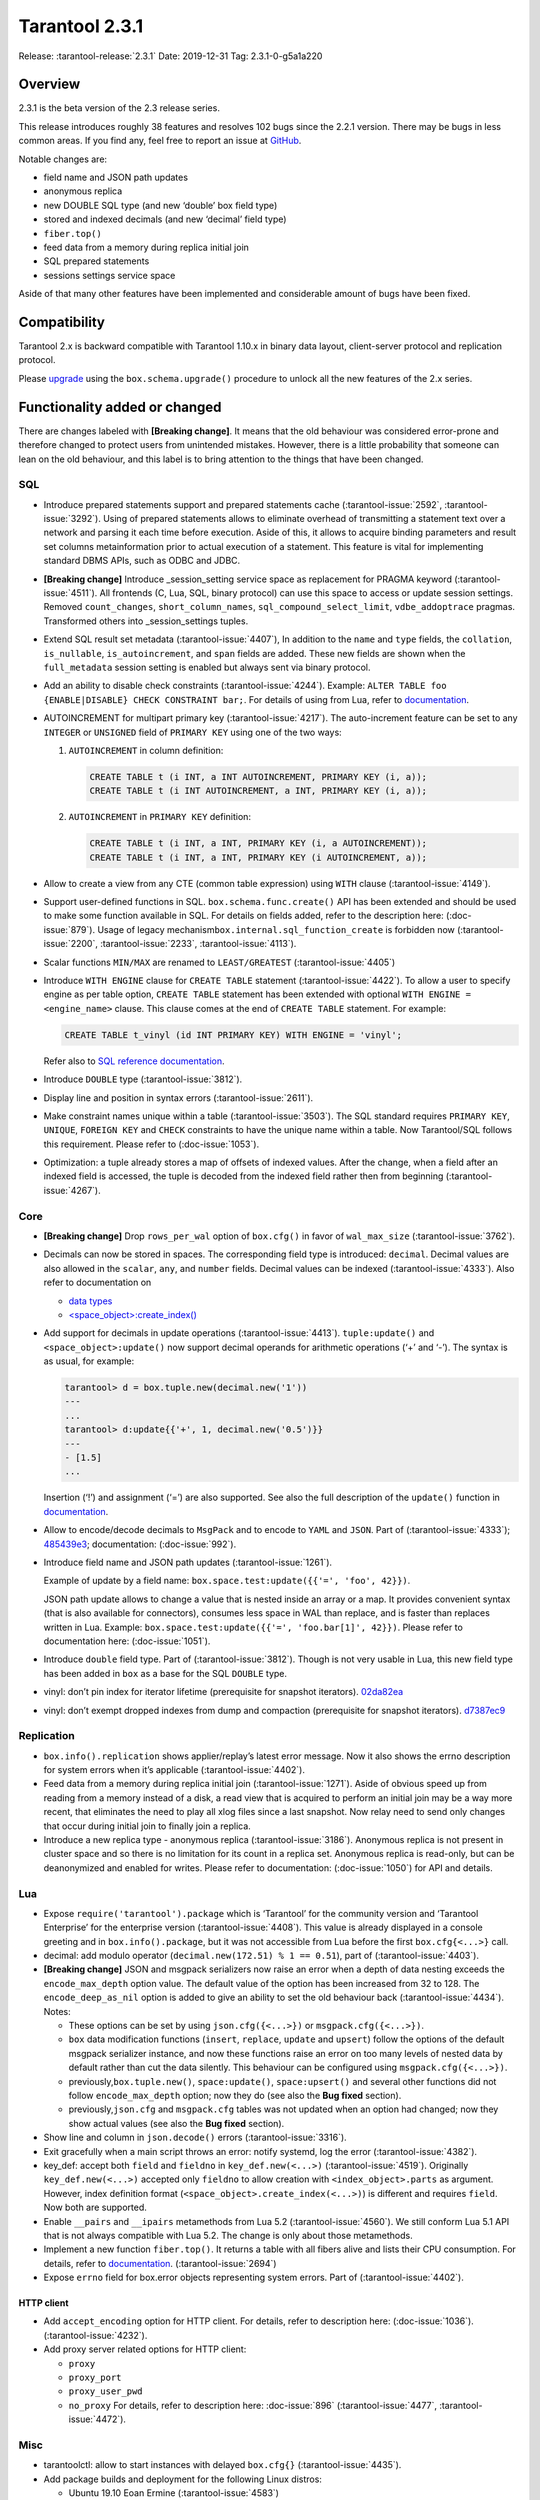 Tarantool 2.3.1
===============

Release: :tarantool-release:`2.3.1`
Date: 2019-12-31 Tag: 2.3.1-0-g5a1a220

Overview
--------

2.3.1 is the beta version of the 2.3 release series.

This release introduces roughly 38 features and resolves 102 bugs since
the 2.2.1 version. There may be bugs in less common areas. If you find
any, feel free to report an issue at
`GitHub <https://github.com/tarantool/tarantool/issues>`_.

Notable changes are:

-   field name and JSON path updates
-   anonymous replica
-   new DOUBLE SQL type (and new ‘double’ box field type)
-   stored and indexed decimals (and new ‘decimal’ field type)
-   ``fiber.top()``
-   feed data from a memory during replica initial join
-   SQL prepared statements
-   sessions settings service space

Aside of that many other features have been implemented and considerable
amount of bugs have been fixed.

Compatibility
-------------

Tarantool 2.x is backward compatible with Tarantool 1.10.x in binary
data layout, client-server protocol and replication protocol.

Please
`upgrade <https://www.tarantool.io/en/doc/2.3/book/admin/upgrades/>`_
using the ``box.schema.upgrade()`` procedure to unlock all the new
features of the 2.x series.

Functionality added or changed
------------------------------

There are changes labeled with **[Breaking change]**. It means that the
old behaviour was considered error-prone and therefore changed to
protect users from unintended mistakes. However, there is a little
probability that someone can lean on the old behaviour, and this label
is to bring attention to the things that have been changed.

SQL
~~~

-   Introduce prepared statements support and prepared statements cache
    (:tarantool-issue:`2592`, :tarantool-issue:`3292`). Using of prepared statements allows to eliminate
    overhead of transmitting a statement text over a network and parsing
    it each time before execution. Aside of this, it allows to acquire
    binding parameters and result set columns metainformation prior to
    actual execution of a statement. This feature is vital for
    implementing standard DBMS APIs, such as ODBC and JDBC.

-   **[Breaking change]** Introduce \_session_setting service space as
    replacement for PRAGMA keyword (:tarantool-issue:`4511`). All frontends (C, Lua, SQL,
    binary protocol) can use this space to access or update session
    settings. Removed ``count_changes``, ``short_column_names``,
    ``sql_compound_select_limit``, ``vdbe_addoptrace`` pragmas.
    Transformed others into \_session_settings tuples.

-   Extend SQL result set metadata (:tarantool-issue:`4407`), In addition to the ``name``
    and ``type`` fields, the ``collation``, ``is_nullable``,
    ``is_autoincrement``, and ``span`` fields are added. These new fields
    are shown when the ``full_metadata`` session setting is enabled but
    always sent via binary protocol.

-   Add an ability to disable check constraints (:tarantool-issue:`4244`). Example:
    ``ALTER TABLE foo {ENABLE|DISABLE} CHECK CONSTRAINT bar;``. For
    details of using from Lua, refer to
    `documentation <https://www.tarantool.io/en/doc/latest/reference/reference_lua/box_space/create_check_constraint/>`__.

-   AUTOINCREMENT for multipart primary key (:tarantool-issue:`4217`). The auto-increment
    feature can be set to any ``INTEGER`` or ``UNSIGNED`` field of
    ``PRIMARY KEY`` using one of the two ways:

    1.  ``AUTOINCREMENT`` in column definition:

        ..  code-block:: sql

            CREATE TABLE t (i INT, a INT AUTOINCREMENT, PRIMARY KEY (i, a));
            CREATE TABLE t (i INT AUTOINCREMENT, a INT, PRIMARY KEY (i, a));

    2.  ``AUTOINCREMENT`` in ``PRIMARY KEY`` definition:

        ..  code-block:: sql

            CREATE TABLE t (i INT, a INT, PRIMARY KEY (i, a AUTOINCREMENT));
            CREATE TABLE t (i INT, a INT, PRIMARY KEY (i AUTOINCREMENT, a));

-   Allow to create a view from any CTE (common table expression) using
    ``WITH`` clause (:tarantool-issue:`4149`).

-   Support user-defined functions in SQL. ``box.schema.func.create()``
    API has been extended and should be used to make some function
    available in SQL. For details on fields added, refer to the
    description here: (:doc-issue:`879`).
    Usage of legacy mechanism\ ``box.internal.sql_function_create`` is
    forbidden now (:tarantool-issue:`2200`, :tarantool-issue:`2233`, :tarantool-issue:`4113`).

-   Scalar functions ``MIN/MAX`` are renamed to ``LEAST/GREATEST``
    (:tarantool-issue:`4405`)

-   Introduce ``WITH ENGINE`` clause for ``CREATE TABLE`` statement
    (:tarantool-issue:`4422`). To allow a user to specify engine as per table option,
    ``CREATE TABLE`` statement has been extended with optional
    ``WITH ENGINE = <engine_name>`` clause. This clause comes at the end
    of ``CREATE TABLE`` statement. For example:

    ..  code-block:: sql

        CREATE TABLE t_vinyl (id INT PRIMARY KEY) WITH ENGINE = 'vinyl';

    Refer also to `SQL reference
    documentation <https://www.tarantool.io/en/doc/latest/reference/reference_sql/sql_statements_and_clauses/#sql-create-table>`__.

-   Introduce ``DOUBLE`` type (:tarantool-issue:`3812`).

-   Display line and position in syntax errors (:tarantool-issue:`2611`).

-   Make constraint names unique within a table (:tarantool-issue:`3503`).
    The SQL standard requires ``PRIMARY KEY``, ``UNIQUE``, ``FOREIGN KEY`` and ``CHECK``
    constraints to have the unique name within a table. Now Tarantool/SQL
    follows this requirement. Please refer to (:doc-issue:`1053`).

-   Optimization: a tuple already stores a map of offsets of indexed
    values. After the change, when a field after an indexed field is
    accessed, the tuple is decoded from the indexed field rather then
    from beginning (:tarantool-issue:`4267`).

Core
~~~~

-   **[Breaking change]** Drop ``rows_per_wal`` option of ``box.cfg()``
    in favor of ``wal_max_size`` (:tarantool-issue:`3762`).
-   Decimals can now be stored in spaces. The corresponding field type is
    introduced: ``decimal``. Decimal values are also allowed in the
    ``scalar``, ``any``, and ``number`` fields. Decimal values can be
    indexed (:tarantool-issue:`4333`). Also refer to documentation on

    -   `data
        types <https://www.tarantool.io/en/doc/2.3/book/box/data_model/#data-types>`__
    -   `<space_object>:create_index() <https://www.tarantool.io/en/doc/latest/reference/reference_lua/box_space/create_index/>`__

-   Add support for decimals in update operations (:tarantool-issue:`4413`).
    ``tuple:update()`` and ``<space_object>:update()`` now support
    decimal operands for arithmetic operations (‘+’ and ‘-’). The syntax
    is as usual, for example:

    ..  code-block:: tarantoolsession

        tarantool> d = box.tuple.new(decimal.new('1'))
        ---
        ...
        tarantool> d:update{{'+', 1, decimal.new('0.5')}}
        ---
        - [1.5]
        ...

    Insertion (‘!’) and assignment (‘=’) are also supported. See also the
    full description of the ``update()`` function in
    `documentation <https://www.tarantool.io/en/doc/latest/reference/reference_lua/box_space/update/>`__.
-   Allow to encode/decode decimals to ``MsgPack`` and to encode to
    ``YAML`` and ``JSON``. Part of (:tarantool-issue:`4333`);
    `485439e3 <https://github.com/tarantool/tarantool/commit/485439e33196e26d120e622175f88b4edc7a5aa1>`__;
    documentation: (:doc-issue:`992`).
-   Introduce field name and JSON path updates (:tarantool-issue:`1261`).

    Example of update
    by a field name: ``box.space.test:update({{'=', 'foo', 42}})``.

    JSON path update allows to change a value that is nested inside an array
    or a map. It provides convenient syntax (that is also available for
    connectors), consumes less space in WAL than replace, and is faster
    than replaces written in Lua. Example:
    ``box.space.test:update({{'=', 'foo.bar[1]', 42}})``. Please refer to
    documentation here: (:doc-issue:`1051`).
-   Introduce ``double`` field type. Part of (:tarantool-issue:`3812`). Though is not very
    usable in Lua, this new field type has been added in ``box`` as a
    base for the SQL ``DOUBLE`` type.
-   vinyl: don’t pin index for iterator lifetime (prerequisite for
    snapshot iterators).
    `02da82ea <https://github.com/tarantool/tarantool/commit/02da82ea7e80bba6371a85d8c41b338dbcd85b73>`_
-   vinyl: don’t exempt dropped indexes from dump and compaction
    (prerequisite for snapshot iterators).
    `d7387ec9 <https://github.com/tarantool/tarantool/commit/d7387ec99083e2132ac1d1a0889ccbf75b498dc5>`_

Replication
~~~~~~~~~~~

-   ``box.info().replication`` shows applier/replay’s latest error
    message. Now it also shows the errno description for system errors
    when it’s applicable (:tarantool-issue:`4402`).
-   Feed data from a memory during replica initial join (:tarantool-issue:`1271`). Aside of
    obvious speed up from reading from a memory instead of a disk, a read
    view that is acquired to perform an initial join may be a way more
    recent, that eliminates the need to play all xlog files since a last
    snapshot. Now relay need to send only changes that occur during
    initial join to finally join a replica.
-   Introduce a new replica type - anonymous replica (:tarantool-issue:`3186`). Anonymous
    replica is not present in cluster space and so there is no limitation
    for its count in a replica set. Anonymous replica is read-only, but
    can be deanonymized and enabled for writes. Please refer to
    documentation: (:doc-issue:`1050`) for
    API and details.

Lua
~~~

-   Expose ``require('tarantool').package`` which is ‘Tarantool’ for the
    community version and ‘Tarantool Enterprise’ for the enterprise
    version (:tarantool-issue:`4408`). This value is already displayed in a console
    greeting and in ``box.info().package``, but it was not accessible
    from Lua before the first ``box.cfg{<...>}`` call.
-   decimal: add modulo operator (``decimal.new(172.51) % 1 == 0.51``),
    part of (:tarantool-issue:`4403`).
-   **[Breaking change]** JSON and msgpack serializers now raise an error
    when a depth of data nesting exceeds the ``encode_max_depth`` option
    value. The default value of the option has been increased from 32 to
    128. The ``encode_deep_as_nil`` option is added to give an ability to
    set the old behaviour back (:tarantool-issue:`4434`). Notes:

    -   These options can be set by using ``json.cfg({<...>})`` or
        ``msgpack.cfg({<...>})``.
    -   ``box`` data modification functions (``insert``, ``replace``,
        ``update`` and ``upsert``) follow the options of the default
        msgpack serializer instance, and now these functions raise an
        error on too many levels of nested data by default rather than cut
        the data silently. This behaviour can be configured using
        ``msgpack.cfg({<...>})``.
    -   previously,\ ``box.tuple.new()``, ``space:update()``,
        ``space:upsert()`` and several other functions did not follow
        ``encode_max_depth`` option; now they do (see also the **Bug
        fixed** section).
    -   previously,\ ``json.cfg`` and ``msgpack.cfg`` tables was not
        updated when an option had changed; now they show actual values
        (see also the **Bug fixed** section).

-   Show line and column in ``json.decode()`` errors (:tarantool-issue:`3316`).
-   Exit gracefully when a main script throws an error: notify systemd,
    log the error (:tarantool-issue:`4382`).
-   key_def: accept both ``field`` and ``fieldno`` in
    ``key_def.new(<...>)`` (:tarantool-issue:`4519`). Originally ``key_def.new(<...>)``
    accepted only ``fieldno`` to allow creation with
    ``<index_object>.parts`` as argument. However, index definition
    format (``<space_object>.create_index(<...>)``) is different and
    requires ``field``. Now both are supported.
-   Enable ``__pairs`` and ``__ipairs`` metamethods from Lua 5.2 (:tarantool-issue:`4560`).
    We still conform Lua 5.1 API that is not always compatible with Lua
    5.2. The change is only about those metamethods.
-   Implement a new function ``fiber.top()``. It returns a table with all
    fibers alive and lists their CPU consumption. For details, refer to
    `documentation <https://www.tarantool.io/en/doc/2.3/reference/reference_lua/fiber/#lua-function.fiber.top>`__.
    (:tarantool-issue:`2694`)
-   Expose ``errno`` field for box.error objects representing system
    errors. Part of (:tarantool-issue:`4402`).

HTTP client
^^^^^^^^^^^

-   Add ``accept_encoding`` option for HTTP client. For details, refer to
    description here: (:doc-issue:`1036`).
    (:tarantool-issue:`4232`).
-   Add proxy server related options for HTTP client:

    -   ``proxy``
    -   ``proxy_port``
    -   ``proxy_user_pwd``
    -   ``no_proxy`` For details, refer to description
        here: :doc-issue:`896` (:tarantool-issue:`4477`,
        :tarantool-issue:`4472`).

Misc
~~~~

-   tarantoolctl: allow to start instances with delayed ``box.cfg{}``
    (:tarantool-issue:`4435`).
-   Add package builds and deployment for the following Linux distros:

    -   Ubuntu 19.10 Eoan Ermine (:tarantool-issue:`4583`)
    -   CentOS 8 (:tarantool-issue:`4543`)
    -   Fedora 31 (:tarantool-issue:`4612`)

Bugs fixed
----------

..  _sql-1:

SQL
~~~

-   Modify type of a binding value in query response metainformation:
    always return INTEGER rather than UNSIGNED, even for positive values.
    This is necessary for consistency with integer literal types.
    `b7d595ac <https://github.com/tarantool/tarantool/commit/b7d595ac3d92aa0977c66d935e1c6eefabb91bec>`__.
-   Reuse noSQL way to compare floating point values with integral ones.
    This allows to handle corner cases like
    ``SELECT 18446744073709551615.0 > 18446744073709551615`` uniformly.
    `73a4a525 <https://github.com/tarantool/tarantool/commit/73a4a525489dc8541864008eb043f6dfd630e28d>`__.
-   Create or alter a table with a foreign key may lead to wrong bytecode
    generation that may cause a crash or wrong result (:tarantool-issue:`4495`).
-   Allow to update a scalar value using SQL in a space that was created
    from Lua and contains ``array``, ``map`` or ``any`` fields (:tarantool-issue:`4189`).
    Note: Tarantool/SQL provides operations on scalar types and does not
    support ‘array’ and ‘map’ per se.
-   Allow nil to be returned from user-defined function (created with
    ``box.schema.func.create()``).
    `1b39cbcf <https://github.com/tarantool/tarantool/commit/1b39cbcf74aa76f55392a6a94aac29ace8749110>`__
-   Don’t drop a manually created sequence in DROP TABLE statement.
    `a1155c8b <https://github.com/tarantool/tarantool/commit/a1155c8ba5f52211be7d14dfe38e70684dbfd7d7>`__
-   Remove grants associated with the table in DROP TABLE statement
    (:tarantool-issue:`4546`).
-   Fix segfault in ``sql_expr_coll()`` when ``SUBSTR()`` is called
    without arguments.
    `4c13972f <https://github.com/tarantool/tarantool/commit/4c13972fdd40af0b34ee55703b631fc763398801>`__
-   Fix converting of floating point values from range [2^63, 2^64] to
    integer (:tarantool-issue:`4526`).
-   Make type string case lower everywhere: in error messages, meta
    headers, and results of the ``typeof()`` SQL function.
    `ee60d31d <https://github.com/tarantool/tarantool/commit/ee60d31d1eaa94b5e355942a05015ea172de28e9>`__
-   Make the\ ``LENGTH()`` function to accept boolean argument (:tarantool-issue:`4462`).
-   Make implicit cast from BOOLEAN to TEXT to return uppercase for
    consistency with explicit cast (:tarantool-issue:`4462`).
-   Fix segfault on binding a value as LIKE argument (:tarantool-issue:`4566`).
-   For user-defined functions, verify that the returned value is of the
    type specified in the function definition (:tarantool-issue:`4387`).
-   Start using comprehensive serializer ``luaL_tofield()`` to prepare
    LUA arguments for user-defined functions. This allows to support
    cdata types returned from Lua function (:tarantool-issue:`4387`).
-   An error is raised when a user-defined function returns too many
    values (:tarantool-issue:`4387`).
-   Store a name of user-defined function in VDBE program instead of
    pointer. This allows to normally handle the situation when a
    user-defined function has been deleted to the moment of the VDBE code
    execution (:tarantool-issue:`4176`).
-   Fix casting of VARBINARY value to a NUMBER (:tarantool-issue:`4356`)
-   Print the data type instead of the data itself in ``diag_set()`` in
    case of binary data. The reason of this patch is that ``LibYAML``
    converts the whole error message to ``base64`` in case of
    non-printable symbols. Part of (:tarantool-issue:`4356`).
-   Remove ``ENGINE`` from the list of the reserved keywords and allow to
    use it for identifiers: we are going to use the word as a name of
    some fields for tables forming informational schema.
-   Fix segfault when ``LEAST()`` or ``GREATEST()`` built-in function is
    invoked without arguments (:tarantool-issue:`4453`).
-   Fix dirty memory access when constructing query plan involving search
    of floating point value in index over integer field (:tarantool-issue:`4558`).
-   ``INDEXED BY`` clause now obligates the query planner to choose
    provided index.
    `49fedfe3 <https://github.com/tarantool/tarantool/commit/49fedfe30cca1f7a34d3b51f9e197c7ed4e4c95b>`__



Core
~~~~

-   Make functional index creation transactional (:tarantool-issue:`4401`)
-   Detect a new invalid JSON path case (:tarantool-issue:`4419`)
-   Randomize the next checkpoint time after manual ``box.snapshot()``
    execution also (:tarantool-issue:`4432`).
-   Fix memory leak in call/eval in case of a transaction is not
    committed (:tarantool-issue:`4388`)
-   Eliminate warning re ``strip_core`` option of ``box.cfg()`` on MacOS
    and FreeBSD (:tarantool-issue:`4464`)
-   The msgpack serializer that is under ``box.tuple.new()`` (called
    tuple serializer) now reflects options set by
    ``msgpack.cfg({<...>})``. Part of (:tarantool-issue:`4434`). Aside of
    ``box.tuple.new()`` behaviour itself, it may affect
    ``tuple:frommap()``, methods of key_def Lua module, tuple and table
    merger sources, net.box results of ``:select()`` and ``:execute()``
    calls, and xlog Lua module.
-   ``box`` functions ``update`` and ``upsert`` now follow
    ``msgpack.cfg({encode_max_depth = <...>}`` option. Part of (:tarantool-issue:`4434`).
-   fiber: make sure the guard page is created; refuse to create a new
    fiber otherwise (:tarantool-issue:`4541`). It is possible in case of heavy memory
    usage, say, when there is no resources to split VMAs.
-   recovery: build secondary indices in the hot standby mode without
    waiting till the main instance termination (:tarantool-issue:`4135`).
-   Fix error message for incorrect return value of functional index
    extractor function (:tarantool-issue:`4553`).

    -   Was: “Key format doesn’t match one defined in functional index ‘’
        of space ‘’: supplied key type is invalid: expected boolean”
    -   Now: “<…>: expected array”

-   JSON path index now consider is_nullable property when a space had a
    format (:tarantool-issue:`4520`).
-   Forbid ``00000000-0000-0000-0000-000000000000`` as the value of
    ``box.cfg({<...>})`` options: ``replicaset_uuid`` and
    ``instance_uuid`` (:tarantool-issue:`4282`). It did not work as expected: the nil UUID
    was treated as absence of the value.
-   Update cache of universe privileges without reconnect (:tarantool-issue:`2763`).
-   net.box: fix memory leak in ``net_box:connect(<URI>)`` (:tarantool-issue:`4588`).
-   net.box: don’t fire the ``on_connect`` trigger on schema update
    (:tarantool-issue:`4593`). Also don’t fire the ``on_disconnect`` trigger if a connection
    never entered into the ``active`` state (e.g. when the first schema
    fetch is failed).
-   func: fix use-after-free on function unload.
    `fa2893ea <https://github.com/tarantool/tarantool/commit/fa2893eab4048638cc250a3bccc304a9e1f69a72>`__
-   Don’t destroy a session until ``box.session.on_disconnect(<...>)``
    triggers are finished (:tarantool-issue:`4627`). This means, for example, that
    ``box.session.id()`` can be safely invoked from the ``on_disconnect``
    trigger. Before this change ``box.session.id()`` returned garbage
    (usually 0) after yield in the ``on_disconnect`` trigger. *Note*:
    `tarantool/queue <https://github.com/tarantool/queue>`_ module is
    affected by this problem in `some
    scenarios <https://github.com/tarantool/queue/issues/103>`_. It is
    especially suggested to update Tarantool at least to this release if
    you’re using this module.
-   func: Fix ``box.schema.func.drop(<..>)`` to unload unused modules
    (:tarantool-issue:`4648`). Also fix ``box.schema.func.create(<..>)`` to avoid loading a
    module again when another function from the module is loaded.
-   Encode Lua number -2^63 as integer in ``msgpack.encode()`` and box’s
    functions (:tarantool-issue:`4672`).
-   Forbid to drop admin’s universe access.
    `2de398ff <https://github.com/tarantool/tarantool/commit/2de398ff01918342eebe0e779327e99c71dd950f>`__.
    Bootstrap and recovery work on behalf of admin and should be able to
    fill in the system spaces. Drop of admin’s access may lead to an
    unrecoverable cluster.
-   Refactor rope library to eliminate virtual calls to increase
    performance of the library (mainly for JSON path updates).
    `baa4659c <https://github.com/tarantool/tarantool/commit/baa4659c1857027b3ae53305baaa147af4803cad>`__
-   Refactor update operation code to avoid extra region-related
    arguments to take some performance boost (mainly for JSON path
    updates).
    `dba9dba7 <https://github.com/tarantool/tarantool/commit/dba9dba70eebc875bea79e9a1357eb4240350fa1>`__
-   Error logging has been removed in ``engine_find()`` to get rid of the
    error message duplication.
    `35177fe0 <https://github.com/tarantool/tarantool/commit/35177fe0e9bdc6888ffc01b214ebf988d3668cca>`__.
-   decimal: Fix encoding of numbers with positive exponent. Follow-up
    (:tarantool-issue:`692`).
-   Increment schema version on DDL operations where it did not performed
    before: alter of trigger, check constraint and foreign key
    constraint. Part of (:tarantool-issue:`2592`).



Replication
~~~~~~~~~~~

-   Stop relay on subscribe error (:tarantool-issue:`4399`).
-   Set ``last_row_time`` to ``now`` in ``relay_new`` and
    ``relay_start`` (:tarantool-issue:`4431`).
-   Do not abort replication on ER_UNKNOWN_REPLICA (:tarantool-issue:`4455`).
-   Enter orphan mode on manual replication configuration change (:tarantool-issue:`4424`).
-   Disallow bootstrap of read-only masters (:tarantool-issue:`4321`).
-   Prefer to bootstrap a replica from a fully bootstrapped instance
    rather than from an instance that is in the process of bootstrapping
    (:tarantool-issue:`4527`). This change enables the case when two nodes (B, C) are being
    bootstrapped simultaneously using the one that is already
    bootstrapped (A), while A is configured to replicate from {B, C} and
    B – from {A, C}.
-   Return immediately from ``box.cfg{<...>}`` when an instance is
    reconfigured with ``replication_connect_quorum = 0`` (:tarantool-issue:`3760`). This
    change also fixes the behaviour of reconfiguration with non-zero
    ``replication_connect_quorum``: ``box.cfg{<...>}`` returns
    immediately regardless of whether connections to upstreams are
    established.
-   Apply replication settings of ``box.cfg({<...>})`` in a strict order
    (:tarantool-issue:`4433`).
-   Auto reconnect a replica if password is invalid (:tarantool-issue:`4550`).
-   ``box.session.su(<username>)`` now correctly reports an error for
    ``<username>`` longer than ``BOX_NAME_MAX`` which is 65000.
    `8b6bdb43 <https://github.com/tarantool/tarantool/commit/8b6bdb435cb6b41375d8e550cc2d9c14c1d1f742>`__

    -   Was: ‘C++ exception’
    -   Now: ‘name length <…> is greater than BOX_NAME_MAX’

-   Use empty password when a URI in ``box.cfg{replication = <...>}`` is
    like ``login@host:port`` (:tarantool-issue:`4605`). The behaviour matches the
    net.box’s one now. Explicit ``login:@host:port`` was necessary
    before, otherwise a replica displayed the following error: > Missing
    mandatory field ‘tuple’ in request
-   Fix segfault during replication configuration
    (``box.cfg{replication = <...>}`` call) (:tarantool-issue:`4440`,
    :tarantool-issue:`4576`, :tarantool-issue:`4586`, :tarantool-issue:`4643`).
-   Cancel a replica joining thread forcefully on Tarantool instance
    exit (:tarantool-issue:`4528`).
-   Fix the applier to run the ``<space>.before_replace`` trigger during
    initial join (:tarantool-issue:`4417`).



Lua
~~~

-   Fix segfault on ``ffi.C._say()`` without filename (:tarantool-issue:`4336`).
-   Fix ``pwd.getpwall()`` and ``pwd.getgrall()`` hang on CentOS 6 and
    FreeBSD 12 (:tarantool-issue:`4428`, :tarantool-issue:`4447`).
-   json.encode() now follows ``encode_max_depth`` option for arrays that
    leads to a segfault on recursive Lua tables with numeric keys
    (:tarantool-issue:`4366`).
-   fio.mktree() now reports an error for existing non-directory file
    (:tarantool-issue:`4439`).
-   ``json.cfg`` and ``msgpack.cfg`` tables were not updated when an
    option is changed. Part of (:tarantool-issue:`4434`).
-   Fix handling of a socket read error in the console client
    (``console.connect(<URI>)`` or ``tarantoolctl connect/enter <...>``).
    `89ec1d97 <https://github.com/tarantool/tarantool/commit/89ec1d97a9b7277c29a08b34f11bc14ef2f888df>`__
-   Handle the “not enough memory” error gracefully when it is raised
    from ``lua_newthread()`` (:tarantool-issue:`4556`). There are several cases when a new
    Lua thread is created:

    -   Start executing a Lua function call or an eval request (from a
        binary protocol, SQL or with ``box.func.<...>:call()``).
    -   Create of a new fiber.
    -   Start execution of a trigger.
    -   Start of encoding into a YAML format (``yaml.encode()``).

-   Fix stack-use-after-scope in ``json.decode()`` (:tarantool-issue:`4637`).
-   Allow to register several functions using
    ``box.schema.func.create()``, whose names are different only in
    letters case (:tarantool-issue:`4561`). This make function names work consistently with
    other names in tarantool (except SQL, of course).
-   Fix decimal comparison with nil. Follow-up (:tarantool-issue:`692`).
-   Fix decimal comparison with ``box.NULL`` (:tarantool-issue:`4454`).
-   A pointer returned by ``msgpack.decode*(cdata<[char] const *>)``
    functions can be assigned to buffer.rpos now (and the same for
    msgpackffi) (:tarantool-issue:`3926`). All those functions now return
    ``cdata<char *>`` or ``cdata<const char *>`` depending of a passed
    argument. Example of the code that did not work:
    ``res, buf.rpos = msgpack.decode(buf.rpos, buf:size())``.
-   lua/pickle: fix typo that leads to reject of negative integers for
    ‘i’ (integer) and ‘N’ (big-endian integer) formats in pickle.pack().
    `e2d9f664 <https://github.com/tarantool/tarantool/commit/e2d9f66450298b025ed350a2a40d2682b3b6f17e>`__



HTTP client
^^^^^^^^^^^

-   Use bundled ``libcurl`` rather than system-wide by default.
    (:tarantool-issue:`4318`, :tarantool-issue:`4180`, :tarantool-issue:`4288`,
    :tarantool-issue:`4389`, :tarantool-issue:`4397`). This closes several known
    problems that were fixed in recent libcurl versions, including segfaults,
    hangs, memory leaks and performance problems.
-   Fix assertion fail after a curl write error (:tarantool-issue:`4232`).
-   Disable verbose mode when ``{verbose = false}`` is passed.
    `72613bb0 <https://github.com/tarantool/tarantool/commit/72613bb0b269daf1fe23ca42fe07ddd1b18367d3>`__

Console Lua output
^^^^^^^^^^^^^^^^^^

A new Lua output format is still in the alpha stage and has the known
flaws, but we are working to make it rich and stable.

-   Output ``box.NULL`` as ``"box.NULL"`` rather than
    ``"cdata<void *>: NULL"``, part of (:tarantool-issue:`3834`) (in quotes for now, yes,
    due to (:tarantool-issue:`4585`)
-   Add semicolon (``;``) as responses delimiter (EOS, end of
    stream/statement), analogue of YAMLs end-of-document (``...``)
    marker. This is vital for remote clients to determine the end of a
    particular response, part of (:tarantool-issue:`3834`).
-   Fix hang in the console client (``console.connect(<URI>)`` or
    ``tarantoolctl connect/enter <...>``) after
    ``\set output lua[,block]`` command, part of (:tarantool-issue:`3834`). In order to
    overcome it, two changes have been made:

    -   Parse ``\set output lua[,block]`` command on a client prior to
        sending it to a server, store current responses delimiter (EOS)
        and use it to determine end of responses.
    -   Send ``\set output <...>`` command with a default output mode when
        establishing a connection (it is matter if different default modes
        are set).

-   Provide an ability to get or set current responses delimiter using
    ``console.eos([<...>])``, part of (:tarantool-issue:`3834`).

LuaJIT
~~~~~~

-   Fix fold machinery misbehaves (:tarantool-issue:`4376`).
-   Fix for ``debug.getinfo(1,'>S')`` (:tarantool-issue:`3833`).
-   Fix ``string.find`` recording (:tarantool-issue:`4476`).
-   Fix the “Data segment size exceeds process limit” error on
    FreeBSD/x64: do not change resource limits when it is not necessary
    (:tarantool-issue:`4537`).
-   fold: keep type of emitted CONV in sync with its mode.
    `LuaJIT#524 <https://github.com/LuaJIT/LuaJIT/issues/524>`__ This
    fixes the following assertion fail: > asm_conv: Assertion
    \`((IRType)((ir->t).irt & IRT_TYPE)) != st’ failed



Misc
~~~~

-   Support ``systemd``\ ’s NOTIFY_SOCKET on OS X (:tarantool-issue:`4436`).
-   Fix linking with static ``openssl`` library (:tarantool-issue:`4437`).
-   Get rid of warning re empty ``NOTIFY_SOCKET`` variable (:tarantool-issue:`4305`).
-   rocks: fix ‘invalid date format’ error when installing a packed rock
    (:tarantool-issue:`4481`).
-   Remove libyaml from rpm/deb dependencies, because we use bunbled
    version of libyaml for the packages (since 2.2.1) (:tarantool-issue:`4442`).
-   Fix CLI boolean options handling in ``tarantoolctl cat <...>``, such
    as ``--show-system`` (:tarantool-issue:`4076`).
-   Fix segfault (out of bounds access) when a stack unwinding error
    occurs at backtrace printing (:tarantool-issue:`4636`). Backtrace is printed on the
    SIGFPE and SIGSEGV signals or when LuaJIT finds itself in the
    unrecoverable state (``lua_atpanic()``).
-   Clear terminal state on panic (:tarantool-issue:`4466`).
-   access: fix the invalid error type ``box.session.su()`` raises for a
    not found user

    -   was: ``SystemError``
    -   now: ``ClientError``

Building from sources
^^^^^^^^^^^^^^^^^^^^^

-   Fix for GCC 4.8.5, which is default version on CentOS 7 (:tarantool-issue:`4438`).
-   Fix OpenSSL linking problems on FreeBSD (:tarantool-issue:`4490`).
-   Fix linking problems on Mac OS when several toolchains are in PATH
    (:tarantool-issue:`4587`).
-   Fix GCC 9 warning on strncpy() (:tarantool-issue:`4515`).
-   Fix build on Mac with gcc and XCode 11 (:tarantool-issue:`4580`).
-   Fix LTO warnings that were treated as errors in a release build
    (:tarantool-issue:`4512`).

